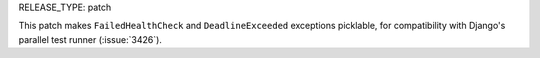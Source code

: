 RELEASE_TYPE: patch

This patch makes ``FailedHealthCheck`` and ``DeadlineExceeded`` exceptions
picklable, for compatibility with Django's parallel test runner (:issue:`3426`).

